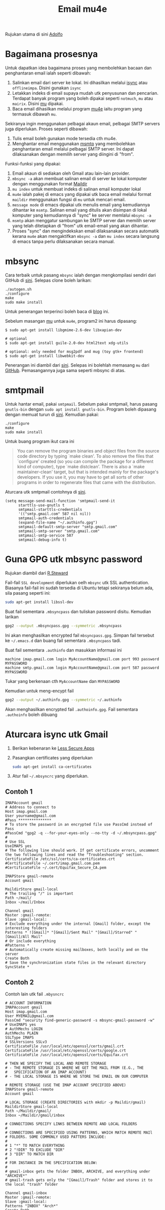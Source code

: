 #+title: Email mu4e

Rujukan utama di sini [[http://www.ict4g.net/adolfo/notes/2014/12/27/EmacsIMAP.html][Adolfo]]

* Bagaimana prosesnya
Untuk dapatkan idea bagaimana proses yang membolehkan bacaan dan penghantaran email ialah seperti dibawah:
1. Salinkan email dari server ke lokal. Ini dihasilkan melalui [[http://isync.sourceforge.net/][isync]] atau ~offlineimpa~. Disini gunakan ~isync~
2. Letakkan indeks di email supaya mudah utk penyusunan dan pencarian. Terdapat
   banyak program yang boleh dipakai seperti ~notmuch~, ~mu~ atau ~mairix~. Disini [[http://www.djcbsoftware.nl/code/mu/][mu]] dipakai.
3. Baca email dihasilkan melalui program [[http://www.djcbsoftware.nl/code/mu/mu4e.html][mu4e]] iaitu program yang termasuk dibawah ~mu~.

Sekiranya ingin menggunakan pelbagai akaun email, pelbagai SMTP servers juga diperlukan. Proses seperti dibawah:
1. Tulis email boleh gunakan mode tersedia cth mu4e.
2. Menghantar email menggunakan [[http://msmtp.sourceforge.net/][msmtp]] yang membolehkan penghantaran email melalui
   pelbagai SMTP server. Ini dapat dilaksanakan dengan memilih server yang diingini di "from".

Funksi-funksi yang dipakai:
1. Email akaun di sediakan oleh Gmail atau lain-lain provider.
2. =mbsync -a= akan membuat salinan email di server ke lokal komputer dengan menggunakan format  [[https://en.wikipedia.org/wiki/Maildir][Maildir]]
3. =mu index= untuk membuat indeks di salinan email komputer lokal
4. =mu4e= ialah pakej di emacs yang dipakai utk baca email melalui format ~maildir~
   menggunakan fungsi di =mu= untuk mencari email.
5. =message mode= di emacs dipakai utk menulis email yang kemudiannya dihantar ke
   =msmtp=. Salinan email yang ditulis akan disimpan di lokal komputer yang kemudiannya
   di "sync" ke server memlalui =mbsync -a=
6. =msmtp= akan menggatur sambungan ke SMTP server dan memilih server yang telah
   ditetapkan di "from" utk email-email yang akan dihantar.
7. Proses "sync" dan mengindekskan email dilaksanakan secara automatik kerana =mu4e=
   akan mengaktifkan =mbsync -a= dan =mu index= secara langsung di emacs tanpa perlu
   dilaksanakan secara manual.

* mbsync
Cara terbaik untuk pasang =mbsync= ialah dengan mengkompilasi sendiri dari GitHub di [[https://sourceforge.net/p/isync/isync/ci/master/tree/][sini]]. Selepas clone boleh larikan:

#+BEGIN_EXAMPLE
  ./autogen.sh
  ./configure
  make
  sudo make install
#+END_EXAMPLE

Untuk penerangan terperinci boleh baca di [[https://cestlaz.github.io/posts/using-emacs-39-mu4e/#.W1z-tN9fg1k][blog]] ini.

Sebelum masangan [[https://github.com/djcb/mu][mu]] untuk =mu4e=, program2 ini harus dipasang:

#+BEGIN_EXAMPLE
  $ sudo apt-get install libgmime-2.6-dev libxapian-dev

  # optional
  $ sudo apt-get install guile-2.0-dev html2text xdg-utils

  # optional: only needed for msg2pdf and mug (toy gtk+ frontend)
  $ sudo apt-get install libwebkit-dev
#+END_EXAMPLE

Penerangan ini diambil dari [[https://www.djcbsoftware.nl/code/mu/mu4e/Installation.html][sini]]. Selepas ini bolehlah memasang =mu= dari
[[https://github.com/djcb/mu][GitHub]]. Pemasangannya juga sama seperti mbsync di atas.

* smtpmail
Untuk hantar email, pakai =smtpmail=. Sebelum pakai smtpmail, harus pasang
=gnutls-bin= dengan ~sudo apt install gnutls-bin~. Program boleh dipasang dengan memuat turun di
[[ftp://ftp.opaopa.org/pub/elisp/][sini]]. Kemudian pakai:

#+BEGIN_EXAMPLE
./configure
make
sudo make install
#+END_EXAMPLE

Untuk buang program ikut cara ini

#+BEGIN_QUOTE
You can remove the program binaries and object files from the
source code directory by typing `make clean'.  To also remove the
files that `configure' created (so you can compile the package for
a different kind of computer), type `make distclean'.  There is
also a `make maintainer-clean' target, but that is intended mainly
for the package's developers.  If you use it, you may have to get
all sorts of other programs in order to regenerate files that came
with the distribution.
#+END_QUOTE

Aturcara utk smtpmail contohnya di [[https://gist.github.com/rwaweber/208fd02b7aeb6a37e831][sini]].

#+BEGIN_EXAMPLE
  (setq message-send-mail-function 'smtpmail-send-it
        starttls-use-gnutls t
        smtpmail-starttls-credentials
        '(("smtp.gmail.com" 587 nil nil))
        smtpmail-auth-credentials
        (expand-file-name "~/.authinfo.gpg")
        smtpmail-default-smtp-server "smtp.gmail.com"
        smtpmail-smtp-server "smtp.gmail.com"
        smtpmail-smtp-service 587
        smtpmail-debug-info t)
#+END_EXAMPLE

* Guna GPG utk mbsync password
Rujukan diambil dari [[http://www.macs.hw.ac.uk/~rs46/posts/2014-01-13-mu4e-email-client.html][R.Steward]]

Fail-fail =SSL development= diperlukan oelh ~mbsync~ utk SSL authentication. Biasanya
fail-fail ini sudah tersedia di Ubuntu tetapi sekiranya belum ada, sila pasang seperti ini:

#+BEGIN_SRC sh
  sudo apt-get install libssl-dev
#+END_SRC

Buat fail sementara =.mbsyncpass= dan tuliskan password disitu. Kemudian larikan
#+BEGIN_SRC sh
  gpg2 --output .mbsyncpass.gpg --symmetric .mbsyncpass
#+END_SRC
Ini akan menghasilkan encrypted fail =mbsyncpass.gpg=. Simpan fail tersebut ke
=~/.emacs.d= dan buang fail sementara =.mbsyncpass= tadi.

Buat fail sementara =.authinfo= dan masukkan informasi ini
#+BEGIN_EXAMPLE
  machine imap.gmail.com login MyAccountName@gmail.com port 993 password MYPASSWORD
  machine smtp.gmail.com login MyAccountName@gmail.com port 587 password MYPASSWORD
#+END_EXAMPLE
Tukar yang berkenaan cth ~MyAccountName~ dan ~MYPASSWORD~

Kemudian untuk meng-encypt fail
#+BEGIN_SRC sh
  gpg2 --output ~/.authinfo.gpg --symmetric ~/.authinfo
#+END_SRC
Akan menghasilkan encrypted fail =.authoinfo.gpg=. Fail sementara =.authoinfo= boleh dibuang

* Aturcara isync utk Gmail

1. Berikan kebenaran ke [[https://support.google.com/accounts/answer/6010255?hl=en][Less Secure Apps]]
2. Pasangkan certificates yang diperlukan
   #+BEGIN_SRC sh
     sudo apt-get install ca-certificates
   #+END_SRC
3. Atur fail =~/.mbsyncrc= yang diperlukan.

** Contoh 1
   #+BEGIN_EXAMPLE
     IMAPAccount gmail
     # Address to connect to
     Host imap.gmail.com
     User yourname@gmail.com
     #Pass ***************
     # To store the password in an encrypted file use PassCmd instead of Pass
     #PassCmd "gpg2 -q --for-your-eyes-only --no-tty -d ~/.mbsyncpass.gpg"
     #
     # Use SSL
     UseIMAPS yes
     # The following line should work. If get certificate errors, uncomment the two following lines and read the "Troubleshooting" section.
     CertificateFile /etc/ssl/certs/ca-certificates.crt
     #CertificateFile ~/.cert/imap.gmail.com.pem
     #CertificateFile ~/.cert/Equifax_Secure_CA.pem

     IMAPStore gmail-remote
     Account gmail

     MaildirStore gmail-local
     # The trailing "/" is important
     Path ~/mail/
     Inbox ~/mail/Inbox

     Channel gmail
     Master :gmail-remote:
     Slave :gmail-local:
     # Exclude everything under the internal [Gmail] folder, except the interesting folders
     Patterns * ![Gmail]* "[Gmail]/Sent Mail" "[Gmail]/Starred" "[Gmail]/All Mail"
     # Or include everything
     #Patterns *
     # Automatically create missing mailboxes, both locally and on the server
     Create Both
     # Save the synchronization state files in the relevant directory
     SyncState *
   #+END_EXAMPLE
** Contoh 2
Contoh lain utk fail =.mbysncrc=
   #+BEGIN_EXAMPLE
     # ACCOUNT INFORMATION
     IMAPAccount gmail
     Host imap.gmail.com
     User MYEMAIL@gmail.com
     PassCmd "security find-generic-password -s mbsync-gmail-password -w"
     # UseIMAPS yes
     # AuthMechs LOGIN
     AuthMechs PLAIN
     SSLType IMAPS
     # SSLVersions SSLv3
     CertificateFile /usr/local/etc/openssl/certs/gmail.crt
     CertificateFile /usr/local/etc/openssl/certs/google.crt
     CertificateFile /usr/local/etc/openssl/certs/Equifax.crt

     # THEN WE SPECIFY THE LOCAL AND REMOTE STORAGE
     # - THE REMOTE STORAGE IS WHERE WE GET THE MAIL FROM (E.G., THE
     #   SPECIFICATION OF AN IMAP ACCOUNT)
     # - THE LOCAL STORAGE IS WHERE WE STORE THE EMAIL ON OUR COMPUTER

     # REMOTE STORAGE (USE THE IMAP ACCOUNT SPECIFIED ABOVE)
     IMAPStore gmail-remote
     Account gmail

     # LOCAL STORAGE (CREATE DIRECTORIES with mkdir -p Maildir/gmail)
     MaildirStore gmail-local
     Path ~/Maildir/gmail/
     Inbox ~/Maildir/gmail/inbox

     # CONNECTIONS SPECIFY LINKS BETWEEN REMOTE AND LOCAL FOLDERS
     #
     # CONNECTIONS ARE SPECIFIED USING PATTERNS, WHICH MATCH REMOTE MAIl
     # FOLDERS. SOME COMMONLY USED PATTERS INCLUDE:
     #
     # 1 "*" TO MATCH EVERYTHING
     # 2 "!DIR" TO EXCLUDE "DIR"
     # 3 "DIR" TO MATCH DIR
     #
     # FOR INSTANCE IN THE SPECIFICATION BELOW:
     #
     # gmail-inbox gets the folder INBOX, ARCHIVE, and everything under "ARCHIVE*"
     # gmail-trash gets only the "[Gmail]/Trash" folder and stores it to the local "trash" folder

     Channel gmail-inbox
     Master :gmail-remote:
     Slave :gmail-local:
     Patterns "INBOX" "Arch*"
     Create Both
     Expunge Both
     SyncState *

     Channel gmail-trash
     Master :gmail-remote:"[Gmail]/Trash"
     Slave :gmail-local:trash
     Create Both
     Expunge Both
     SyncState *

     Channel gmail-sent
     Master :gmail-remote:"[Gmail]/Sent Mail"
     Slave :gmail-local:sent
     Create Both
     Expunge Both
     SyncState *

     # GROUPS PUT TOGETHER CHANNELS, SO THAT WE CAN INVOKE
     # MBSYNC ON A GROUP TO SYNC ALL CHANNELS
     #
     # FOR INSTANCE: "mbsync gmail" GETS MAIL FROM
     # "gmail-inbox", "gmail-sent", and "gmail-trash"
     #
     Group gmail
     Channel gmail-inbox
     Channel gmail-sent
     Channel gmail-trash
   #+END_EXAMPLE

4. Utk sync email di server tertentu melalui terminal contohnya "work"
   #+BEGIN_SRC sh
     mbsync -c ~/.emacs.d/.mbsyncrc work
   #+END_SRC
